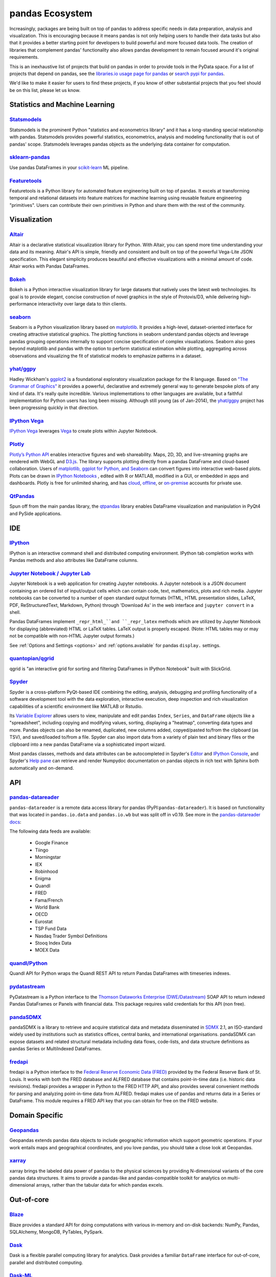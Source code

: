 .. _ecosystem:

****************
pandas Ecosystem
****************

Increasingly, packages are being built on top of pandas to address specific needs
in data preparation, analysis and visualization.
This is encouraging because it means pandas is not only helping users to handle
their data tasks but also that it provides a better starting point for developers to
build powerful and more focused data tools.
The creation of libraries that complement pandas' functionality also allows pandas
development to remain focused around it's original requirements.

This is an inexhaustive list of projects that build on pandas in order to provide
tools in the PyData space. For a list of projects that depend on pandas,
see the
`libraries.io usage page for pandas <https://libraries.io/pypi/pandas/usage>`_
or `search pypi for pandas <https://pypi.org/search/?q=pandas>`_.

We'd like to make it easier for users to find these projects, if you know of other
substantial projects that you feel should be on this list, please let us know.


.. _ecosystem.stats:

Statistics and Machine Learning
-------------------------------

`Statsmodels <http://www.statsmodels.org/>`__
~~~~~~~~~~~~~~~~~~~~~~~~~~~~~~~~~~~~~~~~~~~~~

Statsmodels is the prominent Python "statistics and econometrics library" and it has
a long-standing special relationship with pandas. Statsmodels provides powerful statistics,
econometrics, analysis and modeling functionality that is out of pandas' scope.
Statsmodels leverages pandas objects as the underlying data container for computation.

`sklearn-pandas <https://github.com/paulgb/sklearn-pandas>`__
~~~~~~~~~~~~~~~~~~~~~~~~~~~~~~~~~~~~~~~~~~~~~~~~~~~~~~~~~~~~~

Use pandas DataFrames in your `scikit-learn <http://scikit-learn.org/>`__
ML pipeline.

`Featuretools <https://github.com/featuretools/featuretools/>`__
~~~~~~~~~~~~~~~~~~~~~~~~~~~~~~~~~~~~~~~~~~~~~~~~~~~~~~~~~~~~~~~~

Featuretools is a Python library for automated feature engineering built on top of pandas. It excels at transforming temporal and relational datasets into feature matrices for machine learning using reusable feature engineering "primitives". Users can contribute their own primitives in Python and share them with the rest of the community.

.. _ecosystem.visualization:

Visualization
-------------

`Altair <https://altair-viz.github.io/>`__
~~~~~~~~~~~~~~~~~~~~~~~~~~~~~~~~~~~~~~~~~~

Altair is a declarative statistical visualization library for Python.
With Altair, you can spend more time understanding your data and its
meaning. Altair's API is simple, friendly and consistent and built on
top of the powerful Vega-Lite JSON specification. This elegant
simplicity produces beautiful and effective visualizations with a
minimal amount of code. Altair works with Pandas DataFrames.


`Bokeh <http://bokeh.pydata.org>`__
~~~~~~~~~~~~~~~~~~~~~~~~~~~~~~~~~~~

Bokeh is a Python interactive visualization library for large datasets that natively uses
the latest web technologies. Its goal is to provide elegant, concise construction of novel
graphics in the style of Protovis/D3, while delivering high-performance interactivity over
large data to thin clients.

`seaborn <https://seaborn.pydata.org>`__
~~~~~~~~~~~~~~~~~~~~~~~~~~~~~~~~~~~~~~~~

Seaborn is a Python visualization library based on
`matplotlib <http://matplotlib.org>`__. It provides a high-level, dataset-oriented
interface for creating attractive statistical graphics. The plotting functions
in seaborn understand pandas objects and leverage pandas grouping operations
internally to support concise specification of complex visualizations. Seaborn
also goes beyond matplotlib and pandas with the option to perform statistical
estimation while plotting, aggregating across observations and visualizing the
fit of statistical models to emphasize patterns in a dataset.

`yhat/ggpy <https://github.com/yhat/ggpy>`__
~~~~~~~~~~~~~~~~~~~~~~~~~~~~~~~~~~~~~~~~~~~~

Hadley Wickham's `ggplot2 <http://ggplot2.org/>`__ is a foundational exploratory visualization package for the R language.
Based on `"The Grammar of Graphics" <http://www.cs.uic.edu/~wilkinson/TheGrammarOfGraphics/GOG.html>`__ it
provides a powerful, declarative and extremely general way to generate bespoke plots of any kind of data.
It's really quite incredible. Various implementations to other languages are available,
but a faithful implementation for Python users has long been missing. Although still young
(as of Jan-2014), the `yhat/ggpy <https://github.com/yhat/ggpy>`__ project has been
progressing quickly in that direction.

`IPython Vega <https://github.com/vega/ipyvega>`__
~~~~~~~~~~~~~~~~~~~~~~~~~~~~~~~~~~~~~~~~~~~~~~~~~~

`IPython Vega <https://github.com/vega/ipyvega>`__ leverages `Vega
<https://github.com/trifacta/vega>`__ to create plots within Jupyter Notebook.

`Plotly <https://plot.ly/python>`__
~~~~~~~~~~~~~~~~~~~~~~~~~~~~~~~~~~~

`Plotly’s <https://plot.ly/>`__ `Python API <https://plot.ly/python/>`__ enables interactive figures and web shareability. Maps, 2D, 3D, and live-streaming graphs are rendered with WebGL and `D3.js <http://d3js.org/>`__. The library supports plotting directly from a pandas DataFrame and cloud-based collaboration. Users of `matplotlib, ggplot for Python, and Seaborn <https://plot.ly/python/matplotlib-to-plotly-tutorial/>`__ can convert figures into interactive web-based plots. Plots can be drawn in `IPython Notebooks <https://plot.ly/ipython-notebooks/>`__ , edited with R or MATLAB, modified in a GUI, or embedded in apps and dashboards. Plotly is free for unlimited sharing, and has `cloud <https://plot.ly/product/plans/>`__, `offline <https://plot.ly/python/offline/>`__, or `on-premise <https://plot.ly/product/enterprise/>`__ accounts for private use.

`QtPandas <https://github.com/draperjames/qtpandas>`__
~~~~~~~~~~~~~~~~~~~~~~~~~~~~~~~~~~~~~~~~~~~~~~~~~~~~~~

Spun off from the main pandas library, the `qtpandas <https://github.com/draperjames/qtpandas>`__
library enables DataFrame visualization and manipulation in PyQt4 and PySide applications.


.. _ecosystem.ide:

IDE
------

`IPython <http://ipython.org/documentation.html>`__
~~~~~~~~~~~~~~~~~~~~~~~~~~~~~~~~~~~~~~~~~~~~~~~~~~~

IPython is an interactive command shell and distributed computing
environment. IPython tab completion works with Pandas methods and also
attributes like DataFrame columns.

`Jupyter Notebook / Jupyter Lab <https://jupyter.org>`__
~~~~~~~~~~~~~~~~~~~~~~~~~~~~~~~~~~~~~~~~~~~~~~~~~~~~~~~~~
Jupyter Notebook is a web application for creating Jupyter notebooks.
A Jupyter notebook is a JSON document containing an ordered list
of input/output cells which can contain code, text, mathematics, plots
and rich media.
Jupyter notebooks can be converted to a number of open standard output formats
(HTML, HTML presentation slides, LaTeX, PDF, ReStructuredText, Markdown,
Python) through 'Download As' in the web interface and ``jupyter convert``
in a shell.

Pandas DataFrames implement ``_repr_html_``and ``_repr_latex`` methods
which are utilized by Jupyter Notebook for displaying
(abbreviated) HTML or LaTeX tables. LaTeX output is properly escaped.
(Note: HTML tables may or may not be
compatible with non-HTML Jupyter output formats.)

See :ref:`Options and Settings <options>` and :ref:`options.available`
for pandas ``display.`` settings.

`quantopian/qgrid <https://github.com/quantopian/qgrid>`__
~~~~~~~~~~~~~~~~~~~~~~~~~~~~~~~~~~~~~~~~~~~~~~~~~~~~~~~~~~

qgrid is "an interactive grid for sorting and filtering
DataFrames in IPython Notebook" built with SlickGrid.

`Spyder <https://www.spyder-ide.org/>`__
~~~~~~~~~~~~~~~~~~~~~~~~~~~~~~~~~~~~~~~~

Spyder is a cross-platform PyQt-based IDE combining the editing, analysis,
debugging and profiling functionality of a software development tool with the
data exploration, interactive execution, deep inspection and rich visualization
capabilities of a scientific environment like MATLAB or Rstudio.

Its `Variable Explorer <https://docs.spyder-ide.org/variableexplorer.html>`__
allows users to view, manipulate and edit pandas ``Index``, ``Series``,
and ``DataFrame`` objects like a "spreadsheet", including copying and modifying
values, sorting, displaying a "heatmap", converting data types and more.
Pandas objects can also be renamed, duplicated, new columns added,
copyed/pasted to/from the clipboard (as TSV), and saved/loaded to/from a file.
Spyder can also import data from a variety of plain text and binary files
or the clipboard into a new pandas DataFrame via a sophisticated import wizard.

Most pandas classes, methods and data attributes can be autocompleted in
Spyder's `Editor <https://docs.spyder-ide.org/editor.html>`__ and
`IPython Console <https://docs.spyder-ide.org/ipythonconsole.html>`__,
and Spyder's `Help pane <https://docs.spyder-ide.org/help.html>`__ can retrieve
and render Numpydoc documentation on pandas objects in rich text with Sphinx
both automatically and on-demand.


.. _ecosystem.api:

API
---

`pandas-datareader <https://github.com/pydata/pandas-datareader>`__
~~~~~~~~~~~~~~~~~~~~~~~~~~~~~~~~~~~~~~~~~~~~~~~~~~~~~~~~~~~~~~~~~~~
``pandas-datareader`` is a remote data access library for pandas (PyPI:``pandas-datareader``).
It is based on functionality that was located in ``pandas.io.data`` and ``pandas.io.wb`` but was
split off in v0.19.
See more in the  `pandas-datareader docs <https://pandas-datareader.readthedocs.io/en/latest/>`_:

The following data feeds are available:

 * Google Finance
 * Tiingo
 * Morningstar
 * IEX
 * Robinhood
 * Enigma
 * Quandl
 * FRED
 * Fama/French
 * World Bank
 * OECD
 * Eurostat
 * TSP Fund Data
 * Nasdaq Trader Symbol Definitions
 * Stooq Index Data
 * MOEX Data

`quandl/Python <https://github.com/quandl/Python>`__
~~~~~~~~~~~~~~~~~~~~~~~~~~~~~~~~~~~~~~~~~~~~~~~~~~~~
Quandl API for Python wraps the Quandl REST API to return
Pandas DataFrames with timeseries indexes.

`pydatastream <https://github.com/vfilimonov/pydatastream>`__
~~~~~~~~~~~~~~~~~~~~~~~~~~~~~~~~~~~~~~~~~~~~~~~~~~~~~~~~~~~~~
PyDatastream is a Python interface to the
`Thomson Dataworks Enterprise (DWE/Datastream) <http://dataworks.thomson.com/Dataworks/Enterprise/1.0/>`__
SOAP API to return indexed Pandas DataFrames or Panels with financial data.
This package requires valid credentials for this API (non free).

`pandaSDMX <https://pandasdmx.readthedocs.io>`__
~~~~~~~~~~~~~~~~~~~~~~~~~~~~~~~~~~~~~~~~~~~~~~~~
pandaSDMX is a library to retrieve and acquire statistical data
and metadata disseminated in
`SDMX <http://www.sdmx.org>`_ 2.1, an ISO-standard
widely used by institutions such as statistics offices, central banks,
and international organisations. pandaSDMX can expose datasets and related
structural metadata including data flows, code-lists,
and data structure definitions as pandas Series
or MultiIndexed DataFrames.

`fredapi <https://github.com/mortada/fredapi>`__
~~~~~~~~~~~~~~~~~~~~~~~~~~~~~~~~~~~~~~~~~~~~~~~~
fredapi is a Python interface to the `Federal Reserve Economic Data (FRED) <http://research.stlouisfed.org/fred2/>`__
provided by the Federal Reserve Bank of St. Louis. It works with both the FRED database and ALFRED database that
contains point-in-time data (i.e. historic data revisions). fredapi provides a wrapper in Python to the FRED
HTTP API, and also provides several convenient methods for parsing and analyzing point-in-time data from ALFRED.
fredapi makes use of pandas and returns data in a Series or DataFrame. This module requires a FRED API key that
you can obtain for free on the FRED website.


.. _ecosystem.domain:

Domain Specific
---------------

`Geopandas <https://github.com/kjordahl/geopandas>`__
~~~~~~~~~~~~~~~~~~~~~~~~~~~~~~~~~~~~~~~~~~~~~~~~~~~~~

Geopandas extends pandas data objects to include geographic information which support
geometric operations. If your work entails maps and geographical coordinates, and
you love pandas, you should take a close look at Geopandas.

`xarray <https://github.com/pydata/xarray>`__
~~~~~~~~~~~~~~~~~~~~~~~~~~~~~~~~~~~~~~~~~~~~~

xarray brings the labeled data power of pandas to the physical sciences by
providing N-dimensional variants of the core pandas data structures. It aims to
provide a pandas-like and pandas-compatible toolkit for analytics on multi-
dimensional arrays, rather than the tabular data for which pandas excels.


.. _ecosystem.out-of-core:

Out-of-core
-------------

`Blaze <http://blaze.pydata.org/>`__
~~~~~~~~~~~~~~~~~~~~~~~~~~~~~~~~~~~~

Blaze provides a standard API for doing computations with various
in-memory and on-disk backends: NumPy, Pandas, SQLAlchemy, MongoDB, PyTables,
PySpark.

`Dask <https://dask.readthedocs.io/en/latest/>`__
~~~~~~~~~~~~~~~~~~~~~~~~~~~~~~~~~~~~~~~~~~~~~~~~~

Dask is a flexible parallel computing library for analytics. Dask
provides a familiar ``DataFrame`` interface for out-of-core, parallel and distributed computing.

`Dask-ML <https://dask-ml.readthedocs.io/en/latest/>`__
~~~~~~~~~~~~~~~~~~~~~~~~~~~~~~~~~~~~~~~~~~~~~~~~~~~~~~~

Dask-ML enables parallel and distributed machine learning using Dask alongside existing machine learning libraries like Scikit-Learn, XGBoost, and TensorFlow.

`Odo <http://odo.pydata.org>`__
~~~~~~~~~~~~~~~~~~~~~~~~~~~~~~~

Odo provides a uniform API for moving data between different formats. It uses
pandas own ``read_csv`` for CSV IO and leverages many existing packages such as
PyTables, h5py, and pymongo to move data between non pandas formats. Its graph
based approach is also extensible by end users for custom formats that may be
too specific for the core of odo.

`Ray <https://ray.readthedocs.io/en/latest/pandas_on_ray.html>`__
~~~~~~~~~~~~~~~~~~~~~~~~~~~~~~~~~~~~~~~~~~~~~~~~~~~~~~~~~~~~~~~~~

Pandas on Ray is an early stage DataFrame library that wraps Pandas and transparently distributes the data and computation. The user does not need to know how many cores their system has, nor do they need to specify how to distribute the data. In fact, users can continue using their previous Pandas notebooks while experiencing a considerable speedup from Pandas on Ray, even on a single machine. Only a modification of the import statement is needed, as we demonstrate below. Once you’ve changed your import statement, you’re ready to use Pandas on Ray just like you would Pandas.

.. code:: python

    # import pandas as pd
    import ray.dataframe as pd


`Vaex <https://docs.vaex.io/>`__
~~~~~~~~~~~~~~~~~~~~~~~~~~~~~~~~

Increasingly, packages are being built on top of pandas to address specific needs in data preparation, analysis and visualization. Vaex is a python library for Out-of-Core DataFrames (similar to Pandas), to visualize and explore big tabular datasets. It can calculate statistics such as mean, sum, count, standard deviation etc, on an N-dimensional grid up to a billion (10\ :sup:`9`) objects/rows per second. Visualization is done using histograms, density plots and 3d volume rendering, allowing interactive exploration of big data. Vaex uses memory mapping, zero memory copy policy and lazy computations for best performance (no memory wasted).

 * vaex.from_pandas
 * vaex.to_pandas_df


.. _ecosystem.data_validation:

Data validation
---------------

`Engarde <http://engarde.readthedocs.io/en/latest/>`__
~~~~~~~~~~~~~~~~~~~~~~~~~~~~~~~~~~~~~~~~~~~~~~~~~~~~~~~

Engarde is a lightweight library used to explicitly state your assumptions about your datasets
and check that they're *actually* true.

.. _ecosystem.extensions:

Extension Data Types
--------------------

Pandas provides an interface for defining
:ref:`extension types <extending.extension-types>` to extend NumPy's type
system. The following libraries implement that interface to provide types not
found in NumPy or pandas, which work well with pandas' data containers.

`cyberpandas`_
~~~~~~~~~~~~~~

Cyberpandas provides an extension type for storing arrays of IP Addresses. These
arrays can be stored inside pandas' Series and DataFrame.

.. _ecosystem.accessors:

Accessors
---------

A directory of projects providing
:ref:`extension accessors <extending.register-accessors>`. This is for users to
discover new accessors and for library authors to coordinate on the namespace.

============== ========== =========================
Library        Accessor   Classes
============== ========== =========================
`cyberpandas`_ ``ip``     ``Series``
`pdvega`_      ``vgplot`` ``Series``, ``DataFrame``
============== ========== =========================

.. _cyberpandas: https://cyberpandas.readthedocs.io/en/latest
.. _pdvega: https://jakevdp.github.io/pdvega/
